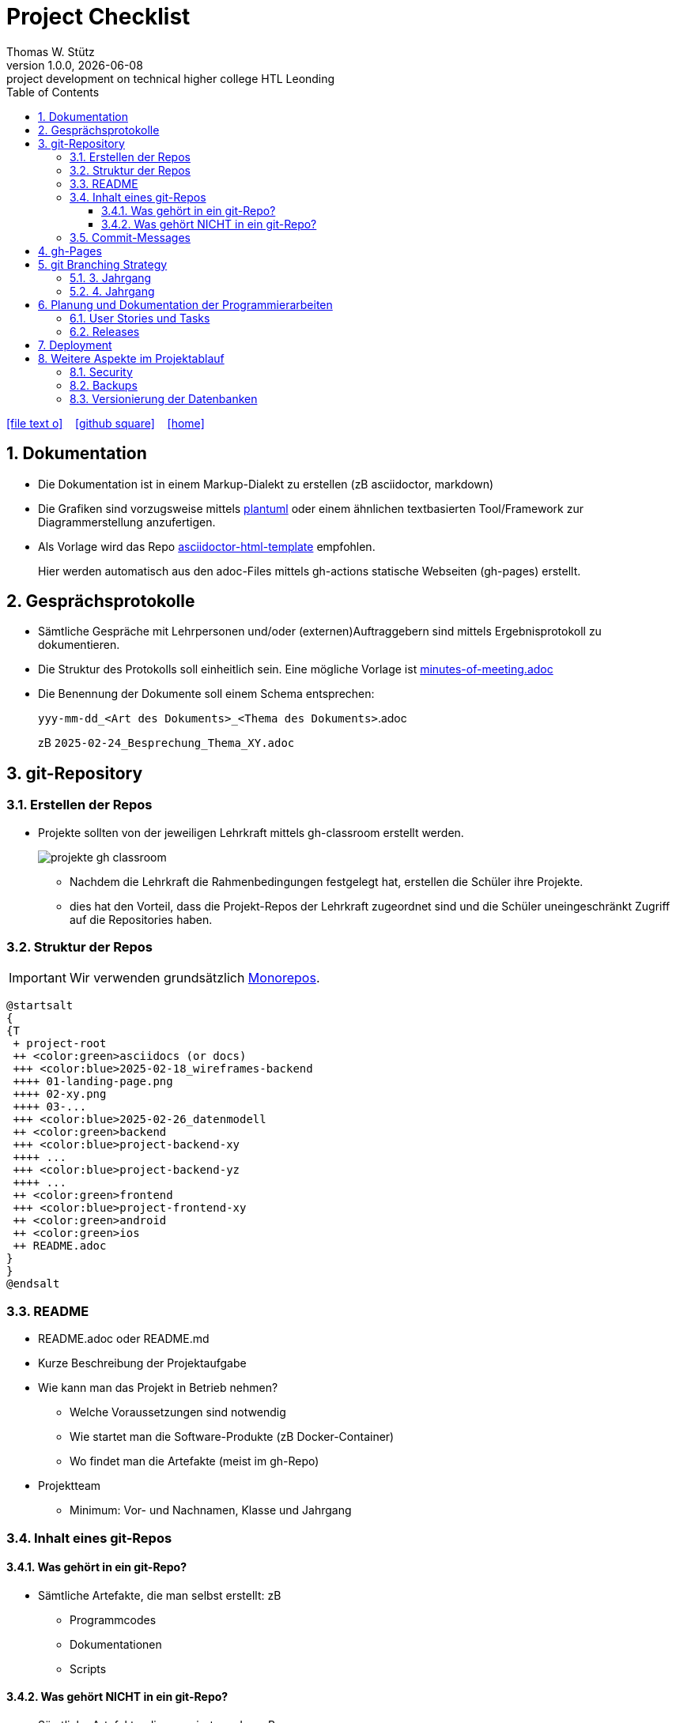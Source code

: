 = Project Checklist
Thomas W. Stütz
1.0.0, {docdate} : project development on technical higher college HTL Leonding
ifndef::imagesdir[:imagesdir: images]
//:toc-placement!:  // prevents the generation of the doc at this position, so it can be printed afterwards
:sourcedir: ../src/main/java
:icons: font
:sectnums:    // Nummerierung der Überschriften / section numbering
:toc: left
:toclevels: 5
:experimental:
:source-highlighter: rouge
:docinfo: shared
// https://mrhaki.blogspot.com/2014/06/awesome-asciidoc-use-link-attributes.html
:linkattrs:

//Need this blank line after ifdef, don't know why...
ifdef::backend-html5[]

// https://fontawesome.com/v4.7.0/icons/
icon:file-text-o[link=https://raw.githubusercontent.com/htl-leonding-college/quarkus-lecture-notes/master/asciidocs/{docname}.adoc] ‏ ‏ ‎
icon:github-square[link=https://github.com/htl-leonding-college/quarkus-lecture-notes^] ‏ ‏ ‎
icon:home[link=https://htl-leonding.github.io/]
endif::backend-html5[]

// print the toc here (not at the default position)
toc::[]
:experimental:
//https://gist.github.com/dcode/0cfbf2699a1fe9b46ff04c41721dda74?permalink_comment_id=3948218
ifdef::env-github[]
:tip-caption: :bulb:
:note-caption: :information_source:
:important-caption: :heavy_exclamation_mark:
:caution-caption: :fire:
:warning-caption: :warning:
endif::[]

== Dokumentation

* Die Dokumentation ist in einem Markup-Dialekt zu erstellen (zB asciidoctor, markdown)

* Die Grafiken sind vorzugsweise mittels https://plantuml.com/en/[plantuml^] oder einem ähnlichen textbasierten Tool/Framework zur Diagrammerstellung anzufertigen.

* Als Vorlage wird das Repo https://github.com/htl-leonding-college/asciidoctor-html-template[asciidoctor-html-template^] empfohlen.
+
Hier werden automatisch aus den adoc-Files mittels gh-actions statische Webseiten (gh-pages) erstellt.



== Gesprächsprotokolle

* Sämtliche Gespräche mit Lehrpersonen und/oder (externen)Auftraggebern sind mittels Ergebnisprotokoll zu dokumentieren.

* Die Struktur des Protokolls soll einheitlich sein. Eine mögliche Vorlage ist https://github.com/htl-leo-projekte/project-checklist/blob/main/asciidocs/docs/minutes-of-meeting.adoc[minutes-of-meeting.adoc]

* Die Benennung der Dokumente soll einem Schema entsprechen:
+
`yyy-mm-dd_<Art des Dokuments>_<Thema des Dokuments>`.adoc
+
zB `2025-02-24_Besprechung_Thema_XY.adoc`


== git-Repository

=== Erstellen der Repos

* Projekte sollten von der jeweiligen Lehrkraft mittels gh-classroom erstellt werden.
+
image::projekte-gh-classroom.png[]

** Nachdem die Lehrkraft die Rahmenbedingungen festgelegt hat, erstellen die Schüler ihre Projekte.

** dies hat den Vorteil, dass die Projekt-Repos der Lehrkraft zugeordnet sind und die Schüler uneingeschränkt Zugriff auf die Repositories haben.

=== Struktur der Repos

IMPORTANT: Wir verwenden grundsätzlich https://en.wikipedia.org/wiki/Monorepo[Monorepos^].

[plantuml,projekt-repo-struktur,svg]
----
@startsalt
{
{T
 + project-root
 ++ <color:green>asciidocs (or docs)
 +++ <color:blue>2025-02-18_wireframes-backend
 ++++ 01-landing-page.png
 ++++ 02-xy.png
 ++++ 03-...
 +++ <color:blue>2025-02-26_datenmodell
 ++ <color:green>backend
 +++ <color:blue>project-backend-xy
 ++++ ...
 +++ <color:blue>project-backend-yz
 ++++ ...
 ++ <color:green>frontend
 +++ <color:blue>project-frontend-xy
 ++ <color:green>android
 ++ <color:green>ios
 ++ README.adoc
}
}
@endsalt

----

=== README

* README.adoc oder README.md

* Kurze Beschreibung der Projektaufgabe

* Wie kann man das Projekt in Betrieb nehmen?

** Welche Voraussetzungen sind notwendig
** Wie startet man die Software-Produkte (zB Docker-Container)
** Wo findet man die Artefakte (meist im gh-Repo)

* Projektteam
** Minimum: Vor- und Nachnamen, Klasse und Jahrgang

=== Inhalt eines git-Repos

==== Was gehört in ein git-Repo?

* Sämtliche Artefakte, die man selbst erstellt: zB

** Programmcodes
** Dokumentationen
** Scripts

==== Was gehört NICHT in ein git-Repo?

* Sämtliche Artefakte, die generiert werden: zB

* `node_modules` und `target`-Verzeichnis
* Die IDE-Verzeichnisse wie `.idea` und `.vscode`
* Keine Passwörter und persönliche Daten. Verwenden Sie hierzu git-secrets und dgl.

=== Commit-Messages

* Die Commit-Messages sind aussagekräftig zu gestalten: siehe zB https://www.conventionalcommits.org/en/v1.0.0/[Conventional Commits -A specification for adding human and machine readable meaning to commit messages^]


== gh-Pages

* Der Link zu den gh-Pages ist immer unter `About` einzutragen

image::link-to-gh-pages.png[]


.Konfiguration der gh-pages
[%collapsible]
====
image::configuration-gh-pages.png[]
====





== git Branching Strategy

=== 3. Jahrgang

.source: https://brntn.me/blog/git-branching-strategy-diagrams/[Brenton Cleeland: Git branching strategy diagrams]
image::git-branching-strategy-jg3.png[]

* Entwickeln der Features in Feature-Branches.
* Der main-Branch ist immer lauffähig.
* Die Releases sind zu taggen.

=== 4. Jahrgang

.source: https://www.pablogonzalez.io/salesforce-git-branching-strategies/[Design Patterns for Salesforce Git Branching Strategies^]
image::git-branching-strategy-jg4.png[]

* Der main-Branch enthät nur mehr die Releases.
* Jeder Release wird getagged.
* Der develop-Branch ist immer lauffähig.

== Planung und Dokumentation der Programmierarbeiten

=== User Stories und Tasks

* Das Scrum-Board sowie das Repo sind zu "verbinden", dh sämtliche Commits eines Tasks werden im Scrum-Board angezeigt.

* Für sämtliche Arbeiten sind Tasks (und die dazugehörigen User Stories) zu erstellen
** Für jeden Commit ist in der Commit-Message die dazugehörige Task-Id einzutragen.

.Tasks und Commit-Messages
[%collapsible]
====
image::youtrack-task.png[]

image::youtrack-task-commit.png[]
====


=== Releases

* Wird eine Version deployed, ist ein entsprechender Release zu dokumentieren:

image::github-repo.png[]

image::github-release.png[]

* Die Änderungen werden automatisch eingetragen, daher sind aussagekräftige Commit-Messages essentiell.


image::github-package.png[]

== Deployment

* Die Deployments sind grundsätzlich zu automatisieren (scripts und/oder gh-actions)

== Weitere Aspekte im Projektablauf

=== Security

* In einem ersten Schritt wird auf die Security verzichtet, die Funktionalität steht im Vordergrund.

* Beispiel: Nicht bereits am Anfang Zeit mit Login-Screens verschwenden.

IMPORTANT: Beim ersten Deployment auf einem Server oder in der Leocloud sind allerdings Schutzmaßnahmen zu ergreifen.


=== Backups

* Für Auftragsarbeiten ist auch zu überlegen und vorzuschlagen, wie für die Datenbank(en) Backups erstellt werden können.

=== Versionierung der Datenbanken

* Bei Anwendung von Scrum entwickelt sich die Applikation in Etappen (Sprints). Dadurch kann sich auch die Datenbankstruktur (oft) ändern.

* Es wird daher empfohlen, ein Datenbankversionierungstool wie https://quarkus.io/guides/flyway[*Flyway*^] oder https://quarkus.io/guides/liquibase[*Liquibase*^]  zu verwenden.



